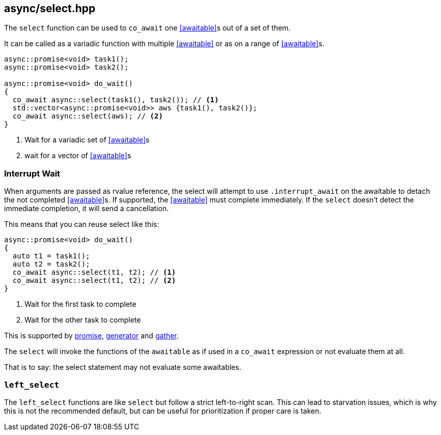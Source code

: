 [#select]
== async/select.hpp

The `select` function can be used to `co_await` one <<awaitable>>s out of a set of them.

It can be called as a variadic function with multiple <<awaitable>> or as on a range of <<awaitable>>s.

[source,cpp]
----
async::promise<void> task1();
async::promise<void> task2();

async::promise<void> do_wait()
{
  co_await async::select(task1(), task2()); // <1>
  std::vector<async::promise<void>> aws {task1(), task2()};
  co_await async::select(aws); // <2>
}
----
<1> Wait for a variadic set of <<awaitable>>s
<2> wait for a vector of <<awaitable>>s

[#interrupt_await]
=== Interrupt Wait

When arguments are passed as rvalue reference, the select will attempt to use `.interrupt_await`
on the awaitable to detach the not completed <<awaitable>>s. If supported, the <<awaitable>> must complete immediately.
If the `select` doesn't detect the immediate completion, it will send a cancellation.

This means that you can reuse select like this:

[source,cpp]
----

async::promise<void> do_wait()
{
  auto t1 = task1();
  auto t2 = task2();
  co_await async::select(t1, t2); // <1>
  co_await async::select(t1, t2); // <2>
}
----
<1> Wait for the first task to complete
<2> Wait for the other task to complete

This is supported by <<promise, promise>>, <<generator, generator>> and <<gather, gather>>.

The `select` will invoke the functions of the `awaitable` as if used in a `co_await` expression
or not evaluate them at all.

That is to say: the select statement may not evaluate some awaitables.

[#left_select]
=== `left_select`

The `left_select` functions are like `select` but follow a strict left-to-right scan.
This can lead to starvation issues, which is why this is not the recommended default, but can
be useful for prioritization if proper care is taken.

